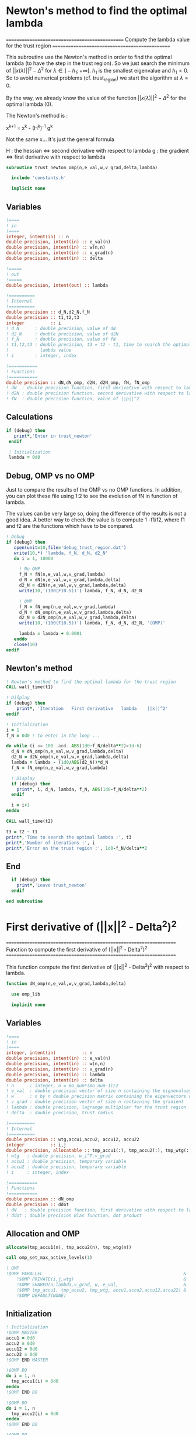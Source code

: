 * Newton's method to find the optimal lambda

===============================================
 Compute the lambda value for the trust region
===============================================

This subroutine use the Newton's method in order to find the optimal
lambda (to have the step in the trust region). So we just search the
minimum of $||x(\lambda)||^2 - \Delta^2$ for $\lambda \in
]-h_1;+\infty[$. $h_1$ is the smallest eigenvalue and $h_1 < 0$. So to
avoid numerical problems (cf. trust_region) we start the algorithm at
$\lambda=0$.

By the way, we already know the value of the function
$||x(\lambda)||^2 - \Delta^2$ for the optimal lambda (0). 

The Newton's method is :

x^{k+1} = x^{k} - (H^{k})^{-1} g^{k}

Not the same x... It's just the general formula

H : the hessian <=> second derivative with respect to lambda
g : the gradient <=> first derivative with respect to lambda

#+BEGIN_SRC f90
subroutine trust_newton_omp(n,e_val,w,v_grad,delta,lambda)

  include 'constants.h'

  implicit none
#+END_SRC

** Variables

#+BEGIN_SRC f90
  !====
  ! in
  !====
  integer, intent(in) :: n
  double precision, intent(in) :: e_val(n)
  double precision, intent(in) :: w(n,n)
  double precision, intent(in) :: v_grad(n)
  double precision, intent(in) :: delta 

  !=====
  ! out
  !=====
  double precision, intent(out) :: lambda

  !==========
  ! Internal
  !==========
  double precision :: d_N,d2_N,f_N
  double precision :: t1,t2,t3
  integer          :: i
  ! d_N      : double precision, value of dN
  ! d2_N     : double precision, value of d2N
  ! f_N      : double precision, value of fN
  ! t1,t2,t3 : double precision, t3 = t2 - t1, time to search the optimal
  !            lambda value
  ! i        : integer, index

  !===========
  ! Functions
  !===========
  double precision :: dN,dN_omp, d2N, d2N_omp, fN, fN_omp
  ! dN  : double precision function, first derivative with respect to lambda of ||p||^2 - Delta 
  ! d2N : double precision function, second derivative with respect to lambda of ||p||^2 - Delta 
  ! fN  : double precision function, value of ||p||^2
#+END_SRC

** Calculations 
#+BEGIN_SRC f90
 if (debug) then
    print*,'Enter in trust_newton'
  endif

  ! Initialization
  lambda = 0d0
#+END_SRC

** Debug, OMP vs no OMP
Just to compare the results of the OMP vs no OMP functions.
In addition, you can plot these file using 1:2 to see the evolution of
fN in function of lambda.

The values can be very large so, doing the difference of the results
is not a good idea. A better way to check the value is to compute 
1 -f1/f2, where f1 and f2 are the functions which have to be compared.  

#+BEGIN_SRC f90
  ! Debug
  if (debug) then
     open(unit=10,file='debug_trust_region.dat')
     write(10,*) 'lambda, f_N, d_N, d2_N'
     do i = 1, 10000

       ! No OMP
       f_N = fN(n,e_val,w,v_grad,lambda)
       d_N = dN(n,e_val,w,v_grad,lambda,delta)
       d2_N = d2N(n,e_val,w,v_grad,lambda,delta)
       write(10,'(100(F10.5))') lambda, f_N, d_N, d2_N

       ! OMP
       f_N = fN_omp(n,e_val,w,v_grad,lambda)
       d_N = dN_omp(n,e_val,w,v_grad,lambda,delta)
       d2_N = d2N_omp(n,e_val,w,v_grad,lambda,delta)
       write(10,'(100(F10.5))') lambda, f_N, d_N, d2_N, '(OMP)'

       lambda = lambda + 0.0001
     enddo
     close(10)
  endif
#+END_SRC

** Newton's method

#+BEGIN_SRC f90
  ! Newton's method to find the optimal lambda for the trust region
  CALL wall_time(t1)

  ! Diŝplay
  if (debug) then
      print*, 'Iteration   First derivative   lambda    ||x||^2'
  endif

  ! Initialization  
  i = 1
  f_N = 0d0 ! to enter in the loop ...

  do while (i <= 100 .and. ABS(1d0-f_N/delta**2)>1d-6)
    d_N = dN_omp(n,e_val,w,v_grad,lambda,delta)
    d2_N = d2N_omp(n,e_val,w,v_grad,lambda,delta)
    lambda = lambda - (1d0/ABS(d2_N))*d_N
    f_N = fN_omp(n,e_val,w,v_grad,lambda)
    
    ! Display
    if (debug) then
      print*, i, d_N, lambda, f_N, ABS(1d0-f_N/delta**2)
    endif  

    i = i+1
  enddo

  CALL wall_time(t2)

  t3 = t2 - t1
  print*,'Time to search the optimal lambda :', t3
  print*,'Number of iterations :', i
  print*,'Error on the trust region :', 1d0-f_N/delta**2
#+END_SRC 

** End

#+BEGIN_SRC f90 
  if (debug) then
    print*,'Leave trust_newton'
  endif

end subroutine
#+END_SRC

* First derivative of (||x||^2 - Delta^2)^2

===================================================================
 Function to compute the first derivative of (||x||^2 - Delta^2)^2
===================================================================

This function compute the first derivative of (||x||^2 - Delta^2)^2
with respect to lambda.

\begin{equation}
\frac{\partial }{\partial \lambda} (||x(\lambda)||^2 - \Delta^2)^2 
= 2 \left(\sum_{i=1}^n \frac{-2(w_i^T g_k)^2}{(h_i + \lambda)^3} \right)
\left( - \Delta^2 + \sum_{i=1}^n \frac{(w_i^T g_k)^2}{(h_i+ \lambda)^2} \right)
\end{equation}

#+BEGIN_SRC f90
function dN_omp(n,e_val,w,v_grad,lambda,delta)

  use omp_lib

  implicit none
#+END_SRC
  
** Variables

#+BEGIN_SRC f90
  !====
  ! in
  !====
  integer, intent(in)          :: n
  double precision, intent(in) :: e_val(n)
  double precision, intent(in) :: w(n,n)
  double precision, intent(in) :: v_grad(n)
  double precision, intent(in) :: lambda
  double precision, intent(in) :: delta
  ! n      : integer, n = mo_num*(mo_num-1)/2
  ! e_val  : double precision vector of size n containing the eignevalues of the hessian
  ! w      : n by n double precision matrix containing the eigenvectors of the hessian
  ! v_grad : double precision vector of size n containing the gradient
  ! lambda : double precision, lagrange multiplier for the trust region
  ! delta  : double precision, trust radius 
   
  !==========
  ! Internal
  !==========
  double precision :: wtg,accu1,accu2, accu12, accu22
  integer          :: i,j
  double precision, allocatable :: tmp_accu1(:), tmp_accu2(:), tmp_wtg(:)
  ! wtg   : double precision, w_i^T.v_grad
  ! accu1 : double precision, temporary variable
  ! accu2 : double precision, temporary variable 
  ! i     : integer, index

  !===========
  ! Functions
  !===========
  double precision :: dN_omp
  double precision :: ddot
  ! dN   : double precision function, first derivative with respect to lambda of ||x||^2 - Delta
  ! ddot : double precision Blas function, dot product
#+END_SRC  

** Allocation and OMP
#+BEGIN_SRC f90
  allocate(tmp_accu1(n), tmp_accu2(n), tmp_wtg(n))

  call omp_set_max_active_levels(1)

  ! OMP 
  !$OMP PARALLEL                                                      &
      !$OMP PRIVATE(i,j,wtg)                                          &
      !$OMP SHARED(n,lambda,v_grad, w, e_val,                         &
      !$OMP tmp_accu1, tmp_accu2, tmp_wtg, accu1,accu2,accu12,accu22) &
      !$OMP DEFAULT(NONE)
#+END_SRC

** Initialization

#+BEGIN_SRC f90
  ! Initialization
  !$OMP MASTER
  accu1 = 0d0
  accu2 = 0d0
  accu12 = 0d0
  accu22 = 0d0
  !$OMP END MASTER

  !$OMP DO
  do i = 1, n
    tmp_accu1(i) = 0d0
  enddo
  !$OMP END DO

  !$OMP DO
  do i = 1, n
    tmp_accu2(i) = 0d0
  enddo
  !$OMP END DO

  !$OMP DO
  do i = 1, n
    tmp_wtg = 0d0
  enddo
  !$OMP END DO
#+END_SRC

** Part 1

\begin{equation}
\sum_{i=1}^n \frac{-2(w_i^T g_k)^2}{(h_i + \lambda)^3}
\end{equation}

#+BEGIN_SRC f90
  ! Part 1
  !$OMP DO
  do i = 1, n
    do j = 1, n
      tmp_wtg(i) = tmp_wtg(i) +  w(j,i) * v_grad(j)
    enddo
  enddo
  !$OMP END DO

  !$OMP DO
  do i = 1, n
    if (e_val(i)>1e-6) then
      tmp_accu1(i) = - 2d0 * tmp_wtg(i)**2 /  (e_val(i) + lambda)**3
    endif
  enddo
  !$OMP END DO
 
  !$OMP MASTER
  do i = 1, n 
    accu1 = accu1 + tmp_accu1(i)
  enddo
  !$OMP END MASTER
#+END_SRC

** Part 2

\begin{equation}
\sum_{i=1}^n \frac{(w_i^T g_k)^2}{(h_i+ \lambda)^2}
\end{equation}

#+BEGIN_SRC f90
  ! Part2
  !$OMP DO
  do i = 1, n
    if (e_val(i)>1e-6) then
      tmp_accu2(i) =  tmp_wtg(i)**2 / (e_val(i) + lambda)**2
    endif
  enddo
  !$OMP END DO

  !$OMP MASTER
  do i = 1, n
    accu2 = accu2 + tmp_accu2(i)
  enddo
  !$OMP END MASTER
#+END_SRC

** End 

#+BEGIN_SRC f90
  !$OMP END PARALLEL

  call omp_set_max_active_levels(4)

  accu2 = accu2 - delta**2 

  dN_omp = 2d0 * accu1 * accu2

  deallocate(tmp_accu1, tmp_accu2, tmp_wtg)

end function
#+END_SRC

* Second derivative of (||x||^2 - Delta^2)^2

====================================================================
 Function to compute the second derivative of (||x||^2 - Delta^2)^2
====================================================================

This function compute the second derivative of (||x||^2 - Delta^2)^2
with respect to lambda.

\begin{equation}
\frac{\partial^2 }{\partial \lambda^2} (||x(\lambda)||^2 - \Delta^2)^2 
= 2 \left[ \left( \sum_{i=1}^n 6 \frac{(w_i^T g_k)^2}{(h_i + \lambda)^4} \right) \left( - \Delta^2 + \sum_{i=1}^n \frac{w_i^T g_k)^2}{(h_i + \lambda)^3} \right) + \left( \sum_{i=1}^n -2 \frac{(w_i^T g_k)^2}{(h_i + \lambda)^3} \right)^2 \right]
\end{equation}

#+BEGIN_SRC f90
function d2N_omp(n,e_val,w,v_grad,lambda,delta)
  
  use omp_lib

  implicit none
#+END_SRC

** Variables

#+BEGIN_SRC f90
  !====
  ! in
  !====
  integer, intent(in) :: n
  double precision, intent(in) :: e_val(n)
  double precision, intent(in) :: w(n,n)
  double precision, intent(in) :: v_grad(n)
  double precision, intent(in) :: lambda
  double precision, intent(in) :: delta
  ! n      : integer, n = mo_num*(mo_num-1)/2
  ! e_val  : double precision vector of size n containing the eignevalues of the hessian
  ! w      : n by n double precision matrix containing the eigenvectors of the hessian
  ! v_grad : double precision vector of size n containing the gradient
  ! lambda : double precision, lagrange multiplier for the trust region
  ! delta  : double precision, trust radius

  !===========
  ! Functions
  !===========
  double precision :: d2N_omp
  double precision :: ddot
  ! dN   : double precision function, first derivative with respect to lambda of ||x||^2 - Delta
  ! ddot : double precision Blas function, dot product 

  !==========
  ! Internal
  !==========
  double precision :: wtg,accu1,accu2,accu3
  double precision, allocatable :: tmp_wtg(:), tmp_accu1(:), tmp_accu2(:), tmp_accu3(:)
  integer :: i, j
  ! wtg   : double precision, w_i^T.v_grad
  ! accu1 : double precision, temporary variable
  ! accu2 : double precision, temporary variable 
  ! accu3 : double precision, temporary variable
  ! i     : integer, index
#+END_SRC

** Allocation and OMP

#+BEGIN_SRC f90
  allocate(tmp_wtg(n), tmp_accu1(n), tmp_accu2(n), tmp_accu3(n))

  call omp_set_max_active_levels(1)

  ! OMP 
  !$OMP PARALLEL                                                     &
      !$OMP PRIVATE(i,j,wtg)                                         &
      !$OMP SHARED(n,lambda,v_grad, w, e_val, &
      !$OMP tmp_accu1, tmp_accu2, tmp_accu3, tmp_wtg, accu1,accu2,accu3)&
      !$OMP DEFAULT(NONE)
#+END_SRC
 
** Initialization

#+BEGIN_SRC f90
  ! Initialization
  !$OMP MASTER
  accu1 = 0d0
  accu2 = 0d0
  accu3 = 0d0 
  !$OMP END MASTER

  !$OMP DO
  do i = 1, n 
    tmp_wtg(i) = 0d0
  enddo
  !$OMP END DO
  !$OMP DO
  do i = 1, n 
    tmp_accu1(i) = 0d0
  enddo
  !$OMP END DO
  !$OMP DO
  do i = 1, n
    tmp_accu2(i) = 0d0
  enddo
  !$OMP END DO
  !$OMP DO
  do i = 1, n
    tmp_accu3(i) = 0d0
  enddo
  !$OMP END DO
#+END_SRC
 
** Part 1

#+BEGIN_SRC f90
  ! Part 1
  !$OMP DO
  do i = 1, n
    do j = 1, n
      tmp_wtg(i) = tmp_wtg(i) +  w(j,i) * v_grad(j)
    enddo
  enddo
  !$OMP END DO

  !$OMP DO
  do i = 1, n
    if (e_val(i)>1e-6) then
      tmp_accu1(i) = 6d0 * tmp_wtg(i)**2 /  (e_val(i) + lambda)**4
    endif
  enddo
  !$OMP END DO

  !$OMP MASTER
  do i = 1, n
    accu1 = accu1 + tmp_accu1(i)
  enddo
  !$OMP END MASTER
#+END_SRC

  
** Part 2

#+BEGIN_SRC f90
  !$OMP DO
  do i = 1, n
    if (e_val(i)>1e-6) then
      tmp_accu2(i) = tmp_wtg(i)**2 /  (e_val(i) + lambda)**2
    endif
  enddo
  !$OMP END DO
 
  !$OMP MASTER
  do i = 1, n
    accu2 = accu2 + tmp_accu2(i)
  enddo
  !$OMP END MASTER
#+END_SRC

** Part 3

#+BEGIN_SRC f90
  !$OMP DO
  do i = 1, n
    if (e_val(i)>1e-6) then
      tmp_accu3(i) = -2d0 * tmp_wtg(i)**2 /  (e_val(i) + lambda)**3
    endif
  enddo
  !$OMP END DO

  !$OMP MASTER
  do i = 1, n
    accu3 = accu3 + tmp_accu3(i)
  enddo
  !$OMP END MASTER
#+END_SRC

** End 

#+BEGIN_SRC f90
  !$OMP END PARALLEL

  d2N_omp = 2d0 * (accu1 * (- delta**2 + accu2) + accu3**2)

  deallocate(tmp_wtg, tmp_accu1, tmp_accu2, tmp_accu3)

end function
#+END_SRC

* Funtion of the norm ||x||^2

==============================
 Compute the value of ||x||^2
==============================

This function compute the value of ||x(lambda)||^2

#+BEGIN_SRC f90
function fN_omp(n,e_val,w,v_grad,lambda)

  use omp_lib

  implicit none
#+END_SRC

** Variables

#+BEGIN_SRC f90

  !====
  ! in
  !====
  integer, intent(in) :: n
  double precision, intent(in) :: e_val(n)
  double precision, intent(in) :: w(n,n)
  double precision, intent(in) :: v_grad(n)
  double precision, intent(in) :: lambda
  ! n      : integer, n = mo_num*(mo_num-1)/2
  ! e_val  : double precision vector of size n containing the eignevalues of the hessian
  ! w      : n by n double precision matrix containing the eigenvectors of the hessian
  ! v_grad : double precision vector of size n containing the gradient
  ! lambda : double precision, lagrange multiplier for the trust region
 
  !===========
  ! functions
  !===========
  double precision :: fN_omp
  double precision :: ddot
  ! dN   : double precision function, first derivative with respect to lambda of ||x||^2 - Delta
  ! ddot : double precision Blas function, dot product
 
  !==========
  ! internal
  !==========
  double precision, allocatable :: tmp_wtg(:), tmp_fN(:)
  double precision :: wtg
  integer :: i,j
  ! tmp_wtg : double precision temporary array
  ! tmp_fN : double precision temporary array
  ! wtg   : double precision, w_i^T.v_grad
  ! i,j ; integer, indexes
#+END_SRC

** Allocation and OMP

#+BEGIN_SRC f90
  allocate(tmp_wtg(n), tmp_fN(n))

  call omp_set_max_active_levels(1)

  ! OMP 
  !$OMP PARALLEL                              &
      !$OMP PRIVATE(i,j,wtg)                  &
      !$OMP SHARED(n,lambda,v_grad, w, e_val, &
      !$OMP tmp_fN, tmp_wtg, fN_omp)          &
      !$OMP DEFAULT(NONE)
#+END_SRC

** Initialization
#+BEGIN_SRC f90
  ! Initialization
  !$OMP MASTER
  fN_omp = 0d0
  !$OMP END MASTER

  !$OMP DO
  do i = 1, n
    tmp_fN(i) = 0d0
  enddo
  !$OMP END DO

  !$OMP DO
  do i = 1, n
    tmp_wtg(i) = 0d0
  enddo
  !$OMP END DO
#+END_SRC

** Calculation
#+BEGIN_SRC f90
  !$OMP DO
  do i = 1, n
    do j = 1, n
      tmp_wtg(i) = tmp_wtg(i) +  w(j,i) * v_grad(j)
    enddo
  enddo
  !$OMP END DO

  !$OMP DO
  do i = 1, n
    if (e_val(i)>1d-6) then
      tmp_fN(i) = tmp_wtg(i)**2 / (e_val(i) + lambda)**2
    endif
  enddo
  !$OMP END DO
  
  !$OMP MASTER
  do i = 1, n
    fN_omp = fN_omp + tmp_fN(i)
  enddo
  !$OMP END MASTER
#+END_SRC

** Deallocation, end OMP, end

#+BEGIN_SRC f90
  !$OMP END PARALLEL

  deallocate(tmp_wtg, tmp_fN)

end function
#+END_SRC

